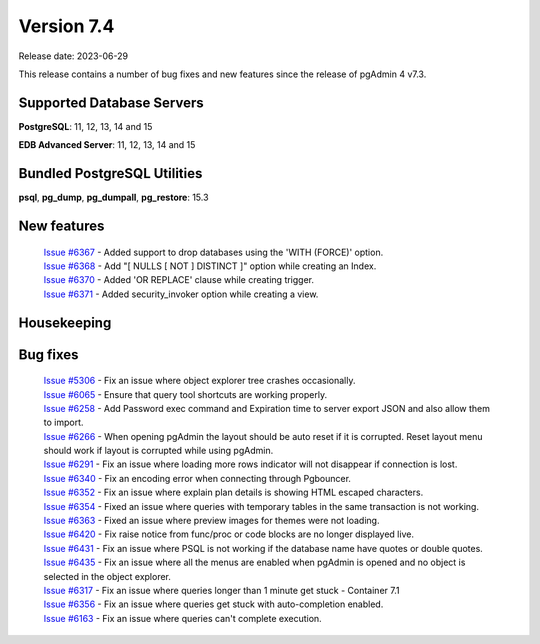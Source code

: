 ***********
Version 7.4
***********

Release date: 2023-06-29

This release contains a number of bug fixes and new features since the release of pgAdmin 4 v7.3.

Supported Database Servers
**************************
**PostgreSQL**: 11, 12, 13, 14 and 15

**EDB Advanced Server**: 11, 12, 13, 14 and 15

Bundled PostgreSQL Utilities
****************************
**psql**, **pg_dump**, **pg_dumpall**, **pg_restore**: 15.3


New features
************

  | `Issue #6367 <https://github.com/pgadmin-org/pgadmin4/issues/6367>`_ -  Added support to drop databases using the 'WITH (FORCE)' option.
  | `Issue #6368 <https://github.com/pgadmin-org/pgadmin4/issues/6368>`_ -  Add "[ NULLS [ NOT ] DISTINCT ]" option while creating an Index.
  | `Issue #6370 <https://github.com/pgadmin-org/pgadmin4/issues/6370>`_ -  Added 'OR REPLACE' clause while creating trigger.
  | `Issue #6371 <https://github.com/pgadmin-org/pgadmin4/issues/6371>`_ -  Added security_invoker option while creating a view.

Housekeeping
************


Bug fixes
*********

  | `Issue #5306 <https://github.com/pgadmin-org/pgadmin4/issues/5306>`_ -  Fix an issue where object explorer tree crashes occasionally.
  | `Issue #6065 <https://github.com/pgadmin-org/pgadmin4/issues/6065>`_ -  Ensure that query tool shortcuts are working properly.
  | `Issue #6258 <https://github.com/pgadmin-org/pgadmin4/issues/6258>`_ -  Add Password exec command and Expiration time to server export JSON and also allow them to import.
  | `Issue #6266 <https://github.com/pgadmin-org/pgadmin4/issues/6266>`_ -  When opening pgAdmin the layout should be auto reset if it is corrupted. Reset layout menu should work if layout is corrupted while using pgAdmin.
  | `Issue #6291 <https://github.com/pgadmin-org/pgadmin4/issues/6291>`_ -  Fix an issue where loading more rows indicator will not disappear if connection is lost.
  | `Issue #6340 <https://github.com/pgadmin-org/pgadmin4/issues/6340>`_ -  Fix an encoding error when connecting through Pgbouncer.
  | `Issue #6352 <https://github.com/pgadmin-org/pgadmin4/issues/6352>`_ -  Fix an issue where explain plan details is showing HTML escaped characters.
  | `Issue #6354 <https://github.com/pgadmin-org/pgadmin4/issues/6354>`_ -  Fixed an issue where queries with temporary tables in the same transaction is not working.
  | `Issue #6363 <https://github.com/pgadmin-org/pgadmin4/issues/6363>`_ -  Fixed an issue where preview images for themes were not loading.
  | `Issue #6420 <https://github.com/pgadmin-org/pgadmin4/issues/6420>`_ -  Fix raise notice from func/proc or code blocks are no longer displayed live.
  | `Issue #6431 <https://github.com/pgadmin-org/pgadmin4/issues/6431>`_ -  Fix an issue where PSQL is not working if the database name have quotes or double quotes.
  | `Issue #6435 <https://github.com/pgadmin-org/pgadmin4/issues/6435>`_ -  Fix an issue where all the menus are enabled when pgAdmin is opened and no object is selected in the object explorer.
  | `Issue #6317 <https://github.com/pgadmin-org/pgadmin4/issues/6317>`_ -  Fix an issue where queries longer than 1 minute get stuck - Container 7.1
  | `Issue #6356 <https://github.com/pgadmin-org/pgadmin4/issues/6356>`_ -  Fix an issue where queries get stuck with auto-completion enabled.
  | `Issue #6163 <https://github.com/pgadmin-org/pgadmin4/issues/6163>`_ -  Fix an issue where queries can't complete execution.